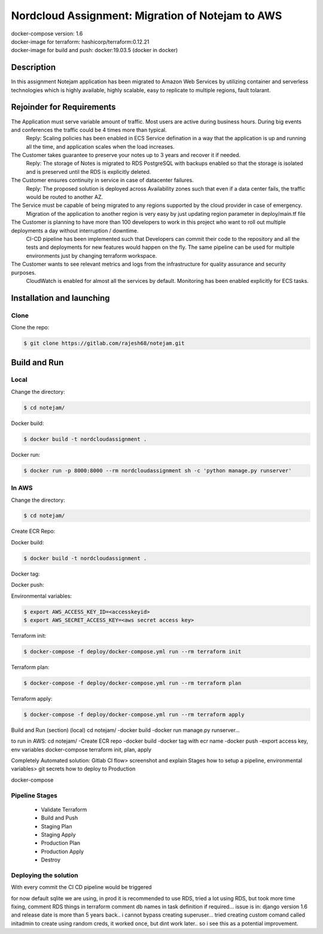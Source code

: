 *************************************************
Nordcloud Assignment: Migration of Notejam to AWS
*************************************************

| docker-compose version: 1.6
| docker-image for terraform: hashicorp/terraform:0.12.21
| docker-image for build and push: docker:19.03.5 (docker in docker)


===========
Description
===========
In this assignment Notejam application has been migrated to Amazon Web Services by utilizing container and serverless technologies which is highly available, highly scalable, easy to replicate to multiple regions, fault tolarant.

==========================
Rejoinder for Requirements
==========================

The Application must serve variable amount of traffic. Most users are active during business hours. During big events and conferences the traffic could be 4 times more than typical.
    Reply: Scaling policies has been enabled in ECS Service defination in a way that the application is up and running all the time, and application scales when the load increases.
    
The Customer takes guarantee to preserve your notes up to 3 years and recover it if needed.
    Reply: The storage of Notes is migrated to RDS PostgreSQL with backups enabled so that the storage is isolated and is preserved until the RDS is explicitly deleted.

The Customer ensures continuity in service in case of datacenter failures.
    Reply: The proposed solution is deployed across Availability zones such that even if a data center fails, the traffic would be routed to another AZ.

The Service must be capable of being migrated to any regions supported by the cloud provider in case of emergency.
    Migration of the application to another region is very easy by just updating region parameter in deploy/main.tf file

The Customer is planning to have more than 100 developers to work in this project who want to roll out multiple deployments a day without interruption / downtime.
    CI-CD pipeline has been implemented such that Developers can commit their code to the repository and all the tests and deployments for new features would happen on the fly.
    The same pipeline can be used for multiple environments just by changing terraform workspace.

The Customer wants to see relevant metrics and logs from the infrastructure for quality assurance and security purposes.
    CloudWatch is enabled for almost all the services by default. Monitoring has been enabled explicitly for ECS tasks.


==========================
Installation and launching
==========================

-----
Clone
-----

Clone the repo:

.. code-block:: bash

    $ git clone https://gitlab.com/rajesh68/notejam.git 

=============
Build and Run
=============

-----
Local
-----

Change the directory:

.. code-block:: bash

    $ cd notejam/

Docker build:

.. code-block:: bash

    $ docker build -t nordcloudassignment .

Docker run:

.. code-block:: bash

    $ docker run -p 8000:8000 --rm nordcloudassignment sh -c 'python manage.py runserver'


------
In AWS
------

Change the directory:

.. code-block:: bash

    $ cd notejam/

Create ECR Repo:


Docker build:

.. code-block:: bash

    $ docker build -t nordcloudassignment .

Docker tag:

Docker push:

Environmental variables:

.. code-block:: bash

    $ export AWS_ACCESS_KEY_ID=<accesskeyid>
    $ export AWS_SECRET_ACCESS_KEY=<aws secret access key>

Terraform init:

.. code-block:: bash

    $ docker-compose -f deploy/docker-compose.yml run --rm terraform init

Terraform plan:

.. code-block:: bash

    $ docker-compose -f deploy/docker-compose.yml run --rm terraform plan

Terraform apply:

.. code-block:: bash

    $ docker-compose -f deploy/docker-compose.yml run --rm terraform apply




Build and Run (section) (local)
cd notejam/
-docker build
-docker run manage.py runserver...

to run in AWS:
cd notejam/
-Create ECR repo
-docker build
-docker tag with ecr name
-docker push
-export access key, env variables
docker-compose terraform init, plan, apply

Completely Automated solution:
Gitlab CI flow> screenshot and explain Stages
how to setup a pipeline, environmental variables> git secrets
how to deploy to Production



docker-compose


---------------
Pipeline Stages
---------------
  - Validate Terraform
  - Build and Push
  - Staging Plan
  - Staging Apply
  - Production Plan
  - Production Apply
  - Destroy

----------------------
Deploying the solution
----------------------
| With every commit the CI CD pipeline would be triggered


for now default sqlite we are using, in prod it is recommended to use RDS, tried a lot using RDS, but took more time fixing, comment RDS things in terraform
comment db names in task definition if required...
issue is in: django version 1.6 and release date is more than 5 years back.. i cannot bypass creating superuser... 
tried creating custom comand called initadmin to create using random creds, it worked once, but dint work later.. so i see this as a potential improvement.
